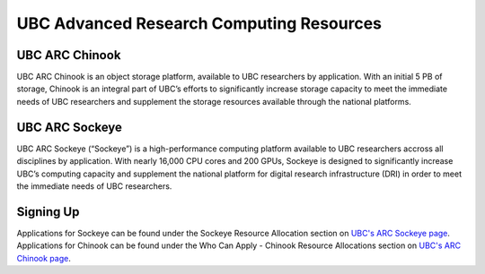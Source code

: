 UBC Advanced Research Computing Resources
=========

UBC ARC Chinook
---------
UBC ARC Chinook is an object storage platform, available to UBC researchers by application. With an initial 5 PB of storage, Chinook is an integral part of UBC’s efforts to significantly increase storage capacity to meet the immediate needs of UBC researchers and supplement the storage resources available through the national platforms.

UBC ARC Sockeye
---------
UBC ARC Sockeye (“Sockeye”) is a high-performance computing platform available to UBC researchers accross all disciplines by application. With nearly 16,000 CPU cores and 200 GPUs, Sockeye is designed to significantly increase UBC’s computing capacity and supplement the national platform for digital research infrastructure (DRI) in order to meet the immediate needs of UBC researchers. 

Signing Up
----------
Applications for Sockeye can be found under the Sockeye Resource Allocation section on `UBC's ARC Sockeye page <https://arc.ubc.ca/ubc-arc-sockeye>`_. 
Applications for Chinook can be found under the Who Can Apply - Chinook Resource Allocations section on `UBC's ARC Chinook page <https://arc.ubc.ca/ubc-arc-sockeye>`_. 